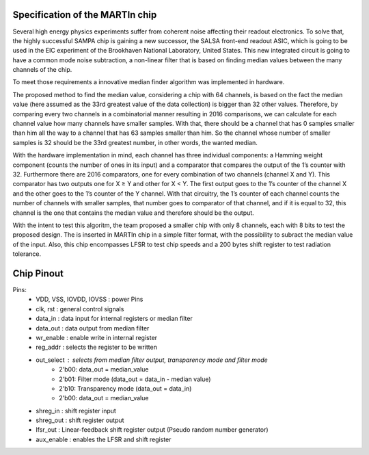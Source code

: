Specification of the MARTIn chip
###################################

Several high energy physics experiments suffer from coherent noise affecting their readout electronics. \
To solve that, the highly successful SAMPA chip is gaining a new successor, the SALSA front-end readout ASIC, \
which is going to be used in the EIC experiment of the Brookhaven National Laboratory, \
United States. This new integrated circuit is going to have a common mode noise subtraction, a non-linear filter \
that is based on finding median values between the many channels of the chip.

To meet those requirements a innovative median finder algorithm was implemented in hardware.

.. image:: _static/algorithm_schematic.png
    :align: center
    :alt: Algorithm schematic
    :width: 400

The proposed method to find the median value, considering a chip with 64 channels,  is based on the fact the median value \
(here assumed as the 33rd greatest value of the data collection) is bigger than 32 other \
values. Therefore, by comparing every two channels in a combinatorial manner resulting in 2016 \
comparisons, we can calculate for each channel value how many channels have \
smaller samples. With that, there should be a channel that has 0 samples smaller than him \
all the way to a channel that has 63 samples smaller than him. So the channel whose number of \
smaller samples is 32 should be the 33rd greatest number, in other words, the wanted median.

With the hardware implementation in mind, each channel has three individual components: \
a Hamming weight component (counts the number of ones in its input) and a comparator \
that compares the output of the 1’s counter with 32. Furthermore there are 2016 comparators, \
one for every combination of two channels (channel X and Y). This comparator has two \
outputs one for X ≥ Y and other for X < Y. The first output goes to the 1’s counter of the \
channel X and the other goes to the 1’s counter of the Y channel. With that circuitry, the \
1’s counter of each channel counts the number of channels with smaller samples, that \
number goes to comparator of that channel, and if it is equal to 32, this channel is the one \
that contains the median value and therefore should be the output.

With the intent to test this algoritm, the team proposed a smaller chip with only 8 channels, each with \
8 bits to test the proposed design. The is inserted in MARTIn chip in a simple filter format, with the \
possibility to subract the median value of the input. Also, this chip encompasses LFSR to test chip speeds \
and a 200 bytes shift register to test radiation tolerance. 

Chip Pinout
###########

.. image:: _static/chip_pinout.png
    :align: center
    :alt: Chip preview.
    :width: 400

Pins:
    - VDD, VSS, IOVDD, IOVSS : power Pins
    - clk, rst : general control signals
    - data_in : data input for internal registers or median filter
    - data_out : data output from median filter
    - wr_enable : enable write in internal register
    - reg_addr : selects the register to be written
    - out_select : selects from median filter output, transparency mode and filter mode
        - 2'b00: data_out = median_value
        - 2'b01: Filter mode (data_out = data_in - median value)
        - 2'b10: Transparency mode (data_out = data_in)
        - 2'b00: data_out = median_value
    - shreg_in : shift register input
    - shreg_out : shift register output
    - lfsr_out : Linear-feedback shift register output (Pseudo random number generator)
    - aux_enable : enables the LFSR and shift register

